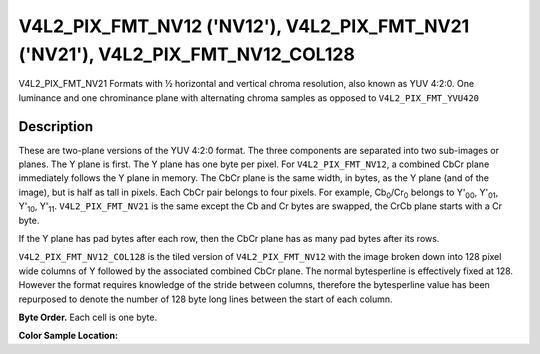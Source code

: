 .. Permission is granted to copy, distribute and/or modify this
.. document under the terms of the GNU Free Documentation License,
.. Version 1.1 or any later version published by the Free Software
.. Foundation, with no Invariant Sections, no Front-Cover Texts
.. and no Back-Cover Texts. A copy of the license is included at
.. Documentation/userspace-api/media/fdl-appendix.rst.
..
.. TODO: replace it to GFDL-1.1-or-later WITH no-invariant-sections

.. _V4L2-PIX-FMT-NV12:
.. _V4L2-PIX-FMT-NV21:

********************************************************************************
V4L2_PIX_FMT_NV12 ('NV12'), V4L2_PIX_FMT_NV21 ('NV21'), V4L2_PIX_FMT_NV12_COL128
********************************************************************************


V4L2_PIX_FMT_NV21
Formats with ½ horizontal and vertical chroma resolution, also known as
YUV 4:2:0. One luminance and one chrominance plane with alternating
chroma samples as opposed to ``V4L2_PIX_FMT_YVU420``


Description
===========

These are two-plane versions of the YUV 4:2:0 format. The three
components are separated into two sub-images or planes. The Y plane is
first. The Y plane has one byte per pixel. For ``V4L2_PIX_FMT_NV12``, a
combined CbCr plane immediately follows the Y plane in memory. The CbCr
plane is the same width, in bytes, as the Y plane (and of the image),
but is half as tall in pixels. Each CbCr pair belongs to four pixels.
For example, Cb\ :sub:`0`/Cr\ :sub:`0` belongs to Y'\ :sub:`00`,
Y'\ :sub:`01`, Y'\ :sub:`10`, Y'\ :sub:`11`. ``V4L2_PIX_FMT_NV21`` is
the same except the Cb and Cr bytes are swapped, the CrCb plane starts
with a Cr byte.

If the Y plane has pad bytes after each row, then the CbCr plane has as
many pad bytes after its rows.

``V4L2_PIX_FMT_NV12_COL128`` is the tiled version of
``V4L2_PIX_FMT_NV12`` with the image broken down into 128 pixel wide columns of
Y followed by the associated combined CbCr plane.
The normal bytesperline is effectively fixed at 128. However the format
requires knowledge of the stride between columns, therefore the bytesperline
value has been repurposed to denote the number of 128 byte long lines between
the start of each column.

**Byte Order.**
Each cell is one byte.


.. flat-table::
    :header-rows:  0
    :stub-columns: 0

    * - start + 0:
      - Y'\ :sub:`00`
      - Y'\ :sub:`01`
      - Y'\ :sub:`02`
      - Y'\ :sub:`03`
    * - start + 4:
      - Y'\ :sub:`10`
      - Y'\ :sub:`11`
      - Y'\ :sub:`12`
      - Y'\ :sub:`13`
    * - start + 8:
      - Y'\ :sub:`20`
      - Y'\ :sub:`21`
      - Y'\ :sub:`22`
      - Y'\ :sub:`23`
    * - start + 12:
      - Y'\ :sub:`30`
      - Y'\ :sub:`31`
      - Y'\ :sub:`32`
      - Y'\ :sub:`33`
    * - start + 16:
      - Cb\ :sub:`00`
      - Cr\ :sub:`00`
      - Cb\ :sub:`01`
      - Cr\ :sub:`01`
    * - start + 20:
      - Cb\ :sub:`10`
      - Cr\ :sub:`10`
      - Cb\ :sub:`11`
      - Cr\ :sub:`11`


**Color Sample Location:**

.. flat-table::
    :header-rows:  0
    :stub-columns: 0

    * -
      - 0
      -
      - 1
      - 2
      -
      - 3
    * - 0
      - Y
      -
      - Y
      - Y
      -
      - Y
    * -
      -
      - C
      -
      -
      - C
      -
    * - 1
      - Y
      -
      - Y
      - Y
      -
      - Y
    * -
    * - 2
      - Y
      -
      - Y
      - Y
      -
      - Y
    * -
      -
      - C
      -
      -
      - C
      -
    * - 3
      - Y
      -
      - Y
      - Y
      -
      - Y
